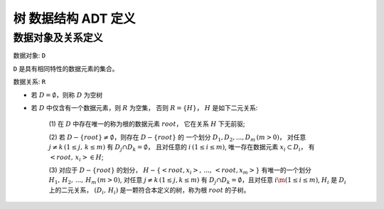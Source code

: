 ====================
树 数据结构 ADT 定义
====================


数据对象及关系定义
==================

数据对象: ``D``

``D`` 是具有相同特性的数据元素的集合。


数据关系: ``R``

- 若 :math:`D=\emptyset`，则称 :math:`D` 为空树

- 若 :math:`D` 中仅含有一个数据元素，则 :math:`R` 为空集，
  否则 :math:`R=\{H\}`， :math:`H` 是如下二元关系:

    (1) 在 :math:`D` 中存在唯一的称为根的数据元素 :math:`root`，
    它在关系 :math:`H` 下无前驱;

    (2) 若 :math:`D - \{root\} \neq \emptyset`，则存在 :math:`D - \{root\}` 的
    一个划分 :math:`D_{1}, D_{2}, ..., D_{m} \, (m > 0)`，
    对任意 :math:`j \neq k \, (1 \leq j, \, k \leq m)` 
    有 :math:`D_{j} \cap D_{k} = \emptyset`，
    且对任意的 :math:`i \, (1 \leq i \leq m)`, 
    唯一存在数据元素 :math:`x_{i} \subset D_{i}`，
    有 :math:`<root, \, x_{i}> \in H`;

    (3) 对应于 :math:`D - \{root\}` 的划分，
    :math:`H - \{<root, x_{i}>, \, ..., \, <root, x_{m}>\}`
    有唯一的一个划分 :math:`H_{1}, \, H_{2}, \, ..., \, H_{m} \, (m > 0)`,
    对任意 :math:`j \neq k \, (1 \leq j, k \leq m)`
    有 :math:`D_{j} \cap D_{k} = \emptyset`，且对任意 :math:`i \m (1 \leq i \leq m)`,
    :math:`H_{i}` 是 :math:`D_{i}` 上的二元关系，
    :math:`(D_{i}, \, {H_{i}})` 是一颗符合本定义的树，称为根 :math:`root` 的子树。
